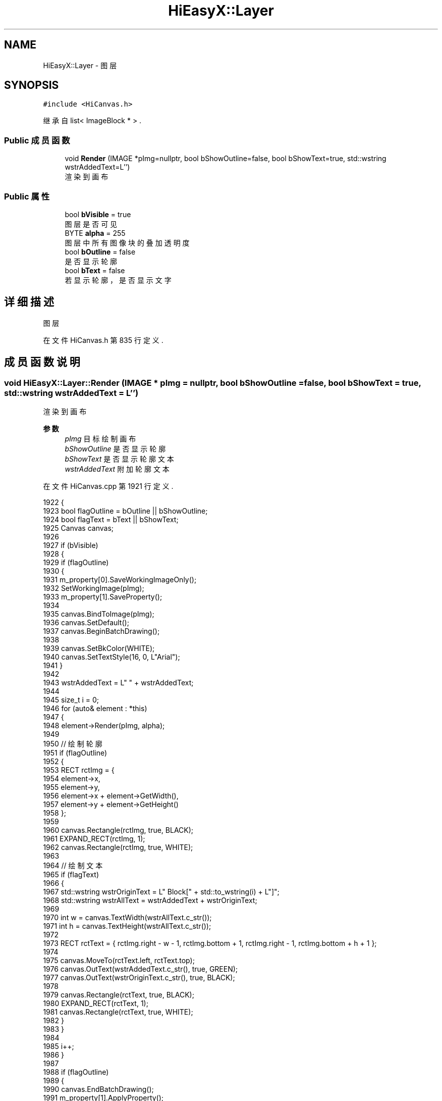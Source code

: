 .TH "HiEasyX::Layer" 3 "2023年 一月 13日 星期五" "Version Ver 0.3.0" "HiEasyX" \" -*- nroff -*-
.ad l
.nh
.SH NAME
HiEasyX::Layer \- 图层  

.SH SYNOPSIS
.br
.PP
.PP
\fC#include <HiCanvas\&.h>\fP
.PP
继承自 list< ImageBlock * > \&.
.SS "Public 成员函数"

.in +1c
.ti -1c
.RI "void \fBRender\fP (IMAGE *pImg=nullptr, bool bShowOutline=false, bool bShowText=true, std::wstring wstrAddedText=L'')"
.br
.RI "渲染到画布 "
.in -1c
.SS "Public 属性"

.in +1c
.ti -1c
.RI "bool \fBbVisible\fP = true"
.br
.RI "图层是否可见 "
.ti -1c
.RI "BYTE \fBalpha\fP = 255"
.br
.RI "图层中所有图像块的叠加透明度 "
.ti -1c
.RI "bool \fBbOutline\fP = false"
.br
.RI "是否显示轮廓 "
.ti -1c
.RI "bool \fBbText\fP = false"
.br
.RI "若显示轮廓，是否显示文字 "
.in -1c
.SH "详细描述"
.PP 
图层 
.PP
在文件 HiCanvas\&.h 第 835 行定义\&.
.SH "成员函数说明"
.PP 
.SS "void HiEasyX::Layer::Render (IMAGE * pImg = \fCnullptr\fP, bool bShowOutline = \fCfalse\fP, bool bShowText = \fCtrue\fP, std::wstring wstrAddedText = \fCL''\fP)"

.PP
渲染到画布 
.PP
\fB参数\fP
.RS 4
\fIpImg\fP 目标绘制画布 
.br
\fIbShowOutline\fP 是否显示轮廓 
.br
\fIbShowText\fP 是否显示轮廓文本 
.br
\fIwstrAddedText\fP 附加轮廓文本 
.RE
.PP

.PP
在文件 HiCanvas\&.cpp 第 1921 行定义\&.
.PP
.nf
1922     {
1923         bool flagOutline = bOutline || bShowOutline;
1924         bool flagText = bText || bShowText;
1925         Canvas canvas;
1926 
1927         if (bVisible)
1928         {
1929             if (flagOutline)
1930             {
1931                 m_property[0]\&.SaveWorkingImageOnly();
1932                 SetWorkingImage(pImg);
1933                 m_property[1]\&.SaveProperty();
1934 
1935                 canvas\&.BindToImage(pImg);
1936                 canvas\&.SetDefault();
1937                 canvas\&.BeginBatchDrawing();
1938 
1939                 canvas\&.SetBkColor(WHITE);
1940                 canvas\&.SetTextStyle(16, 0, L"Arial");
1941             }
1942 
1943             wstrAddedText = L" " + wstrAddedText;
1944 
1945             size_t i = 0;
1946             for (auto& element : *this)
1947             {
1948                 element->Render(pImg, alpha);
1949 
1950                 // 绘制轮廓
1951                 if (flagOutline)
1952                 {
1953                     RECT rctImg = {
1954                         element->x,
1955                         element->y,
1956                         element->x + element->GetWidth(),
1957                         element->y + element->GetHeight()
1958                     };
1959 
1960                     canvas\&.Rectangle(rctImg, true, BLACK);
1961                     EXPAND_RECT(rctImg, 1);
1962                     canvas\&.Rectangle(rctImg, true, WHITE);
1963 
1964                     // 绘制文本
1965                     if (flagText)
1966                     {
1967                         std::wstring wstrOriginText = L" Block[" + std::to_wstring(i) + L"]";
1968                         std::wstring wstrAllText = wstrAddedText + wstrOriginText;
1969 
1970                         int w = canvas\&.TextWidth(wstrAllText\&.c_str());
1971                         int h = canvas\&.TextHeight(wstrAllText\&.c_str());
1972 
1973                         RECT rctText = { rctImg\&.right - w - 1, rctImg\&.bottom + 1, rctImg\&.right - 1, rctImg\&.bottom + h + 1 };
1974 
1975                         canvas\&.MoveTo(rctText\&.left, rctText\&.top);
1976                         canvas\&.OutText(wstrAddedText\&.c_str(), true, GREEN);
1977                         canvas\&.OutText(wstrOriginText\&.c_str(), true, BLACK);
1978 
1979                         canvas\&.Rectangle(rctText, true, BLACK);
1980                         EXPAND_RECT(rctText, 1);
1981                         canvas\&.Rectangle(rctText, true, WHITE);
1982                     }
1983                 }
1984 
1985                 i++;
1986             }
1987 
1988             if (flagOutline)
1989             {
1990                 canvas\&.EndBatchDrawing();
1991                 m_property[1]\&.ApplyProperty();
1992                 m_property[0]\&.ApplyWorkingImageOnly();
1993             }
1994         }
1995     }
.fi
.SH "类成员变量说明"
.PP 
.SS "BYTE HiEasyX::Layer::alpha = 255"

.PP
图层中所有图像块的叠加透明度 
.PP
在文件 HiCanvas\&.h 第 842 行定义\&.
.SS "bool HiEasyX::Layer::bOutline = false"

.PP
是否显示轮廓 
.PP
在文件 HiCanvas\&.h 第 843 行定义\&.
.SS "bool HiEasyX::Layer::bText = false"

.PP
若显示轮廓，是否显示文字 
.PP
在文件 HiCanvas\&.h 第 844 行定义\&.
.SS "bool HiEasyX::Layer::bVisible = true"

.PP
图层是否可见 
.PP
在文件 HiCanvas\&.h 第 841 行定义\&.

.SH "作者"
.PP 
由 Doyxgen 通过分析 HiEasyX 的 源代码自动生成\&.
